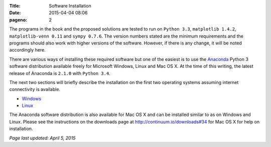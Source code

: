 :Title: Software Installation
:date: 2015-04-04 08:06
:pageno: 2

The programs in the book and the proposed solutions are tested to run
on ``Python 3.3``, ``matplotlib 1.4.2``, ``matplotlib-venn 0.11`` and ``sympy
0.7.6``. The version numbers stated are the minimum requirements and the
programs should also work with higher versions of the
software. However, if there is any change, it will be noted
accordingly here.

There are various ways of installing these required software but one
of the easiest is to use the `Anaconda
<http://continuum.io/downloads>`__ Python 3 software distribution
available freely for Microsoft Windows, Linux and Mac OS X.  At the
time of this writing, the latest release of Anaconda is ``2.1.0`` with
``Python 3.4``.

The next two sections will briefly describe the installation on the
first two operating systems assuming internet connectivity is
available.

- `Windows <{filename}install/windows.rst>`__
- `Linux <{filename}install/linux.rst>`__

The Anaconda software distribution is also available for Mac OS X and
can be installed similar to as on Windows and Linux. Please see the
instructions on the downloads page at http://continuum.io/downloads#34
for Mac OS X for help on installation.

`Page last updated: April 5, 2015`
